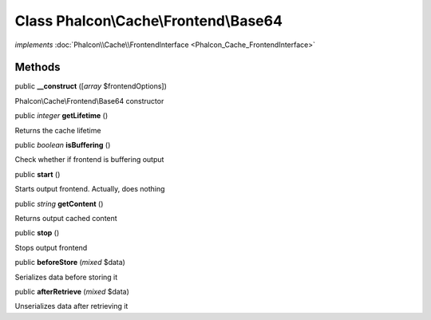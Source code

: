 Class **Phalcon\\Cache\\Frontend\\Base64**
==========================================

*implements* :doc:`Phalcon\\Cache\\FrontendInterface <Phalcon_Cache_FrontendInterface>`

Methods
---------

public  **__construct** ([*array* $frontendOptions])

Phalcon\\Cache\\Frontend\\Base64 constructor



public *integer*  **getLifetime** ()

Returns the cache lifetime



public *boolean*  **isBuffering** ()

Check whether if frontend is buffering output



public  **start** ()

Starts output frontend. Actually, does nothing



public *string*  **getContent** ()

Returns output cached content



public  **stop** ()

Stops output frontend



public  **beforeStore** (*mixed* $data)

Serializes data before storing it



public  **afterRetrieve** (*mixed* $data)

Unserializes data after retrieving it




